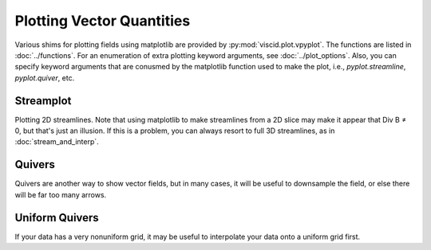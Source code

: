 Plotting Vector Quantities
==========================

Various shims for plotting fields using matplotlib are provided by :py:mod:`viscid.plot.vpyplot`. The functions are listed in :doc:`../functions`. For an enumeration of extra plotting keyword arguments, see :doc:`../plot_options`. Also, you can specify keyword arguments that are conusmed by the matplotlib function used to make the plot, i.e., `pyplot.streamline`, `pyplot.quiver`, etc.

Streamplot
----------

Plotting 2D streamlines. Note that using matplotlib to make streamlines from a 2D slice may make it appear that Div B ≠ 0, but that's just an illusion. If this is a problem, you can always resort to full 3D streamlines, as in :doc:`stream_and_interp`.

.. plot::
    :include-source:

    from os import path

    from matplotlib import pyplot as plt
    import viscid
    from viscid.plot import vpyplot as vlt


    viscid.calculator.evaluator.enabled = True


    f3d = viscid.load_file(path.join(viscid.sample_dir, 'sample_xdmf.3d.xdmf'))

    vlt.plot(f3d['Pressure = pp']['z=0f'], logscale=True, earth=True)
    vlt.streamplot(f3d['v']['z=0f'], arrowsize=2, density=2)

    plt.xlim(-20, 20)
    plt.ylim(-10, 10)

    vlt.show()

Quivers
-------

Quivers are another way to show vector fields, but in many cases, it will be useful to downsample the field, or else there will be far too many arrows.

.. plot::
    :include-source:

    from os import path

    from matplotlib import pyplot as plt
    import viscid
    from viscid.plot import vpyplot as vlt


    f3d = viscid.load_file(path.join(viscid.sample_dir, 'sample_xdmf.3d.xdmf'))

    vlt.plot(f3d['pp']['z=0f'], cbarlabel="Pressure", logscale=True, earth=True)
    vlt.plot2d_quiver(f3d['v']['x=::2, y=::2, z=0f'])

    plt.xlim(-20, 20)
    plt.ylim(-10, 10)

    vlt.show()

Uniform Quivers
---------------

If your data has a very nonuniform grid, it may be useful to interpolate your data onto a uniform grid first.

.. plot::
    :include-source:

    from os import path

    from matplotlib import pyplot as plt
    import viscid
    from viscid.plot import vpyplot as vlt


    viscid.calculator.evaluator.enabled = True


    f3d = viscid.load_file(path.join(viscid.sample_dir, 'sample_xdmf.3d.xdmf'))

    vlt.plot(f3d['Pressure = pp']['z=0f'], logscale=True, earth=True)
    new_grid = viscid.Volume((-20, -20, 0), (20, 20, 0), n=(16, 16, 1))
    v = viscid.interp_trilin(f3d['v'], new_grid)
    vlt.plot2d_quiver(v['z=0f'])

    plt.xlim(-20, 20)
    plt.ylim(-10, 10)

    vlt.show()
